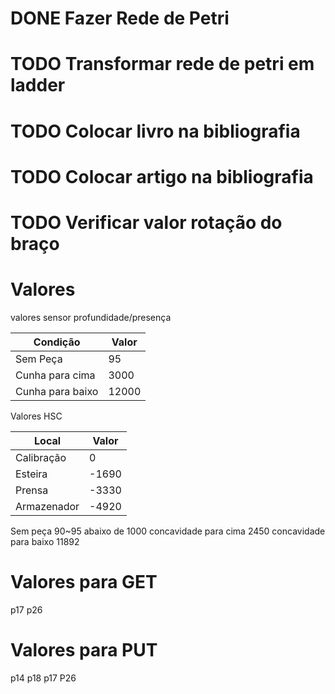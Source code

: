 * DONE Fazer Rede de Petri
* TODO Transformar rede de petri em ladder
* TODO Colocar livro na bibliografia
* TODO Colocar artigo na bibliografia
* TODO Verificar valor rotação do braço
* Valores 
valores sensor profundidade/presença
| Condição         | Valor |
|------------------+-------|
| Sem Peça         |    95 |
| Cunha para cima  |  3000 |
| Cunha para baixo | 12000 |

Valores HSC

| Local       | Valor |
|-------------+-------|
| Calibração  |     0 |
| Esteira     | -1690 |
| Prensa      | -3330 |
| Armazenador | -4920 |


Sem peça 90~95 abaixo de 1000
 concavidade para cima 2450 
 concavidade para baixo 11892
* Valores para GET
p17
p26

* Valores para PUT
p14
p18
p17
P26
